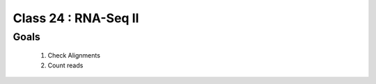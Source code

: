 
*********************
Class 24 : RNA-Seq II
*********************

Goals
=====

 #. Check Alignments
 #. Count reads

